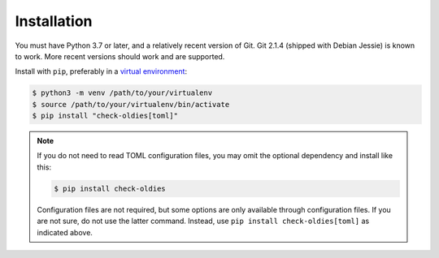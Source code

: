 Installation
============

You must have Python 3.7 or later, and a relatively recent version of
Git. Git 2.1.4 (shipped with Debian Jessie) is known to work. More
recent versions should work and are supported.

Install with ``pip``, preferably in a `virtual environment`_:

.. code-block:: bash

    $ python3 -m venv /path/to/your/virtualenv
    $ source /path/to/your/virtualenv/bin/activate
    $ pip install "check-oldies[toml]"


.. note::

    If you do not need to read TOML configuration files, you may omit the
    optional dependency and install like this:

    .. code-block:: bash

        $ pip install check-oldies

    Configuration files are not required, but some options are only
    available through configuration files. If you are not sure, do not
    use the latter command. Instead, use ``pip install check-oldies[toml]``
    as indicated above.


.. _virtual environment: https://packaging.python.org/tutorials/installing-packages/#creating-virtual-environments
